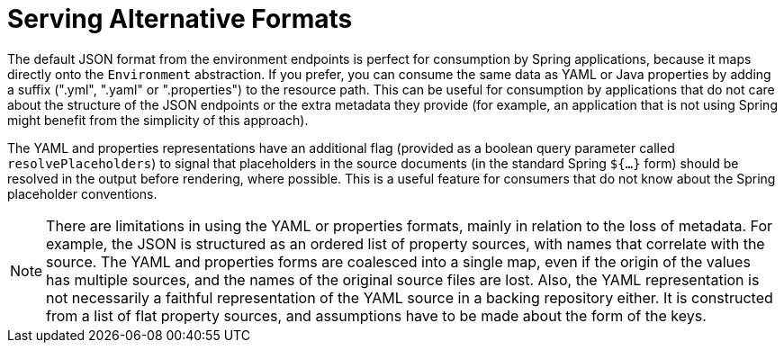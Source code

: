 [[serving-alternative-formats]]
= Serving Alternative Formats
:page-section-summary-toc: 1

The default JSON format from the environment endpoints is perfect for consumption by Spring applications, because it maps directly onto the `Environment` abstraction.
If you prefer, you can consume the same data as YAML or Java properties by adding a suffix (".yml", ".yaml" or ".properties") to the resource path.
This can be useful for consumption by applications that do not care about the structure of the JSON endpoints or the extra metadata they provide (for example, an application that is not using Spring might benefit from the simplicity of this approach).

The YAML and properties representations have an additional flag (provided as a boolean query parameter called `resolvePlaceholders`) to signal that placeholders in the source documents (in the standard Spring `${...}` form) should be resolved in the output before rendering, where possible.
This is a useful feature for consumers that do not know about the Spring placeholder conventions.

NOTE: There are limitations in using the YAML or properties formats, mainly in relation to the loss of metadata.
For example, the JSON is structured as an ordered list of property sources, with names that correlate with the source.
The YAML and properties forms are coalesced into a single map, even if the origin of the values has multiple sources, and the names of the original source files are lost.
Also, the YAML representation is not necessarily a faithful representation of the YAML source in a backing repository either. It is constructed from a list of flat property sources, and assumptions have to be made about the form of the keys.

